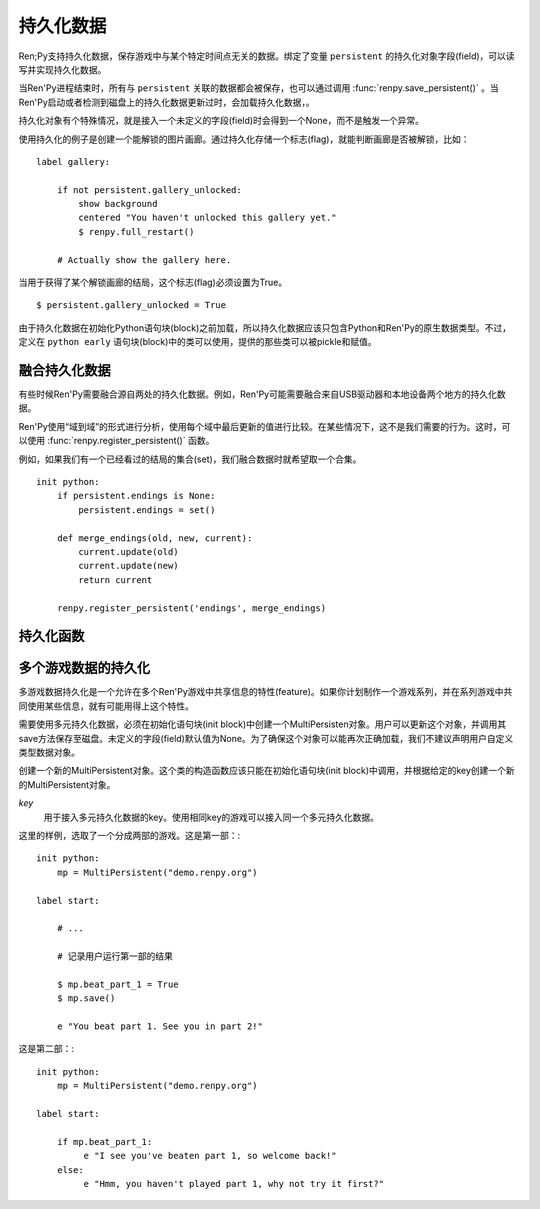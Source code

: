 持久化数据
===============

Ren;Py支持持久化数据，保存游戏中与某个特定时间点无关的数据。绑定了变量 ``persistent`` 的持久化对象字段(field)，可以读写并实现持久化数据。

当Ren'Py进程结束时，所有与 ``persistent`` 关联的数据都会被保存，也可以通过调用 :func:`renpy.save_persistent()` 。当Ren'Py启动或者检测到磁盘上的持久化数据更新过时，会加载持久化数据，。

持久化对象有个特殊情况，就是接入一个未定义的字段(field)时会得到一个None，而不是触发一个异常。

使用持久化的例子是创建一个能解锁的图片画廊。通过持久化存储一个标志(flag)，就能判断画廊是否被解锁，比如： ::

    label gallery:

        if not persistent.gallery_unlocked:
            show background
            centered "You haven't unlocked this gallery yet."
            $ renpy.full_restart()

        # Actually show the gallery here.

当用于获得了某个解锁画廊的结局，这个标志(flag)必须设置为True。 ::

    $ persistent.gallery_unlocked = True

由于持久化数据在初始化Python语句块(block)之前加载，所以持久化数据应该只包含Python和Ren'Py的原生数据类型。不过，定义在 ``python early`` 语句块(block)中的类可以使用，提供的那些类可以被pickle和赋值。

融合持久化数据
-----------------------

有些时候Ren'Py需要融合源自两处的持久化数据。例如，Ren'Py可能需要融合来自USB驱动器和本地设备两个地方的持久化数据。

Ren'Py使用“域到域”的形式进行分析，使用每个域中最后更新的值进行比较。在某些情况下，这不是我们需要的行为。这时，可以使用 :func:`renpy.register_persistent()` 函数。

例如，如果我们有一个已经看过的结局的集合(set)，我们融合数据时就希望取一个合集。 ::

    init python:
        if persistent.endings is None:
            persistent.endings = set()

        def merge_endings(old, new, current):
            current.update(old)
            current.update(new)
            return current

        renpy.register_persistent('endings', merge_endings)

持久化函数
--------------------

.. function:: renpy.register_persistent(field, func)

  注册一个函数，用于融合磁盘上的持久化字段(field)值和当前持久化对象的值。

  **field**

    持久化对象的字段(field)名。

  **func**

    该函数使用 *old* 、 *new* 和 *current* 三个参数。

    **old**

      旧对象域的值。

    **new**

      新对象域的值。

    **current**

      当前持久化对象域的值。这个参数用于域引用的对象标识符无法改变的情况。

    该函数需要返回持久化对象域的新值。

.. function:: renpy.save_persistent()

  将持久化数据保存到磁盘。

多个游戏数据的持久化
----------------------

多游戏数据持久化是一个允许在多个Ren'Py游戏中共享信息的特性(feature)。如果你计划制作一个游戏系列，并在系列游戏中共同使用某些信息，就有可能用得上这个特性。

需要使用多元持久化数据，必须在初始化语句块(init block)中创建一个MultiPersisten对象。用户可以更新这个对象，并调用其save方法保存至磁盘。未定义的字段(field)默认值为None。为了确保这个对象可以能再次正确加载，我们不建议声明用户自定义类型数据对象。

.. class:: MultiPersistent(key)

    创建一个新的MultiPersistent对象。这个类的构造函数应该只能在初始化语句块(init block)中调用，并根据给定的key创建一个新的MultiPersistent对象。

    `key`
        用于接入多元持久化数据的key。使用相同key的游戏可以接入同一个多元持久化数据。


    .. method:: save()

        将多元持久化数据保存至磁盘。当数据修改后必须调用这个函数。


这里的样例，选取了一个分成两部的游戏。这是第一部：::

    init python:
        mp = MultiPersistent("demo.renpy.org")

    label start:

        # ...

        # 记录用户运行第一部的结果

        $ mp.beat_part_1 = True
        $ mp.save()

        e "You beat part 1. See you in part 2!"

这是第二部：::

    init python:
        mp = MultiPersistent("demo.renpy.org")

    label start:

        if mp.beat_part_1:
             e "I see you've beaten part 1, so welcome back!"
        else:
             e "Hmm, you haven't played part 1, why not try it first?"
